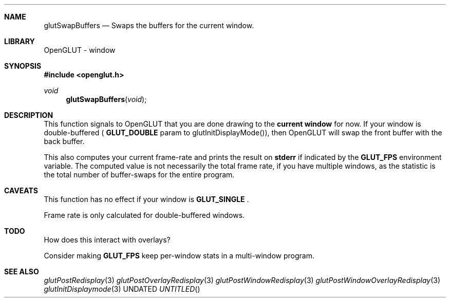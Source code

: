 .\" Copyright 2004, the OpenGLUT contributors
.Dt GLUTSWAPBUFFERS 3 LOCAL
.Dd
.Sh NAME
.Nm glutSwapBuffers
.Nd Swaps the buffers for the current window.
.Sh LIBRARY
OpenGLUT - window
.Sh SYNOPSIS
.In openglut.h
.Ft  void
.Fn glutSwapBuffers "void"
.Sh DESCRIPTION
This function signals to OpenGLUT that you are done drawing
to the 
.Bf Li
 current window
.Ef
  for now.  If your window is
double-buffered (
.Bf Sy
 GLUT_DOUBLE
.Ef
 param to glutInitDisplayMode()),
then OpenGLUT will swap the front buffer with the back buffer.
.Pp
This also computes your current frame-rate and prints the result
on 
.Bf Sy
 stderr
.Ef
 if indicated by the 
.Bf Sy
 GLUT_FPS
.Ef
 environment
variable.  The computed value is not necessarily the
total frame rate, if you have multiple windows, as the
statistic is the total number of buffer-swaps for the
entire program.
.Pp
.Sh CAVEATS
This function has no effect if your window is 
.Bf Sy
 GLUT_SINGLE
.Ef
 .
.Pp
Frame rate is only calculated for double-buffered windows.
.Pp
.Sh TODO
How does this interact with overlays?
.Pp
Consider making 
.Bf Sy
 GLUT_FPS
.Ef
 keep per-window stats in a multi-window program.
.Pp
.Sh SEE ALSO
.Xr glutPostRedisplay 3
.Xr glutPostOverlayRedisplay 3
.Xr glutPostWindowRedisplay 3
.Xr glutPostWindowOverlayRedisplay 3
.Xr glutInitDisplaymode 3
.fl
.sp 3

